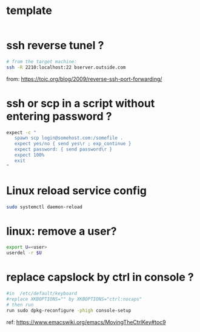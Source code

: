 #+STARTUP: logdone
#+STARTUP: hidestars

* template

#+BEGIN_SRC sh

#+END_SRC

* ssh reverse tunel ?

#+BEGIN_SRC sh
# from the target machine:
ssh -R 2210:localhost:22 bserver.outside.com
#+END_SRC
from: https://toic.org/blog/2009/reverse-ssh-port-forwarding/

* ssh or scp in a script without entering password ?

#+BEGIN_SRC sh
expect -c "
   spawn scp login@somehost.com:/somefile .
   expect yes/no { send yes\r ; exp_continue }
   expect password: { send password\r }
   expect 100%
   exit
"
#+END_SRC

* Linux reload service config

#+BEGIN_SRC sh
sudo systemctl daemon-reload
#+END_SRC

* linux: remove a user?
#+BEGIN_SRC sh
export U=<user>
userdel -r $U
#+END_SRC

* replace capslock by ctrl in console ?
#+BEGIN_SRC sh
#in  /etc/default/keyboard
#replace XKBOPTIONS="" by XKBOPTIONS="ctrl:nocaps"
# then run
run sudo dpkg-reconfigure -phigh console-setup
#+END_SRC

ref: https://www.emacswiki.org/emacs/MovingTheCtrlKey#toc9
